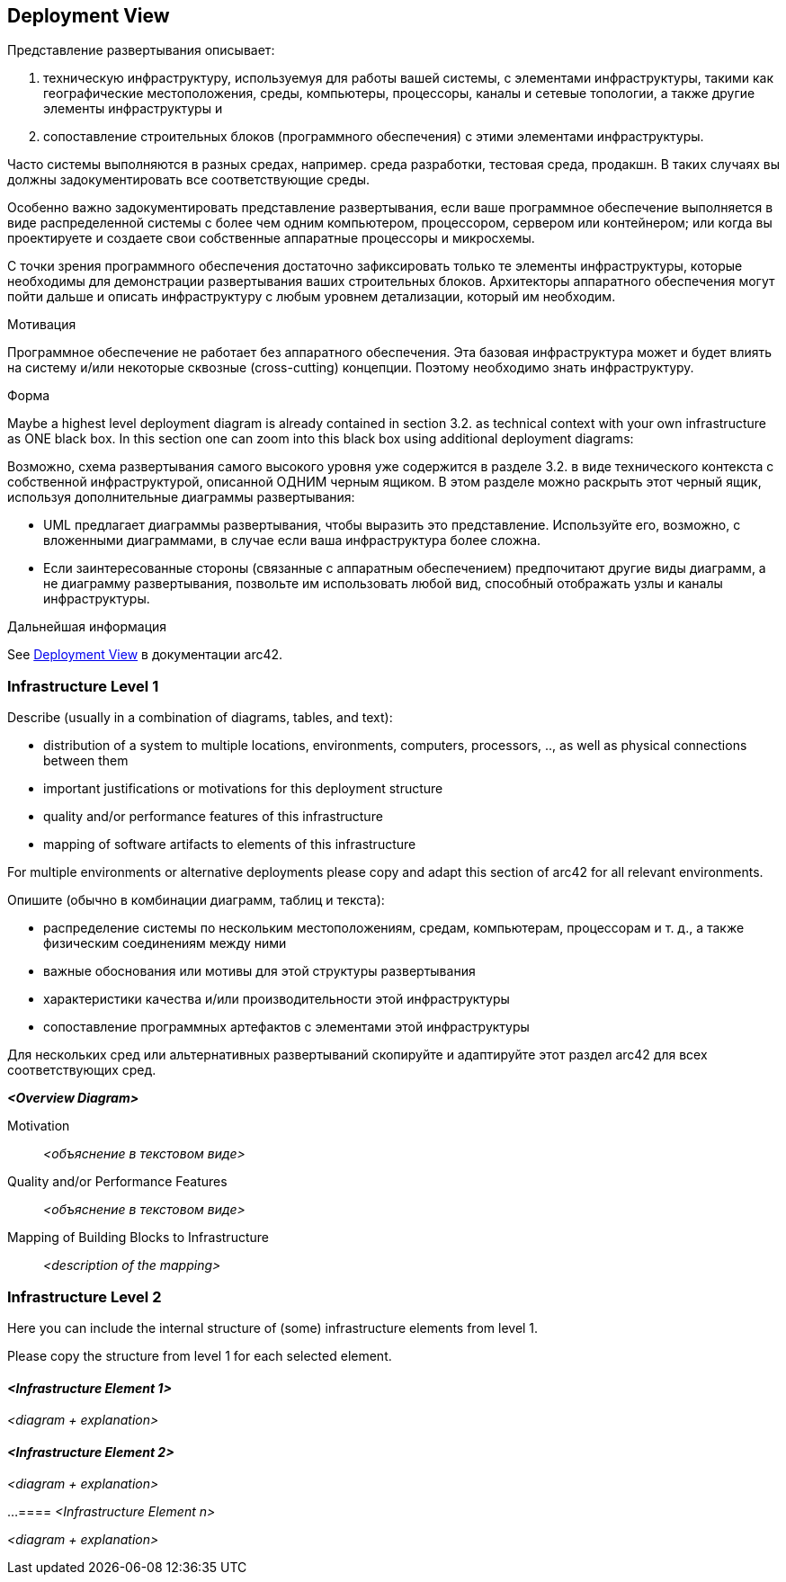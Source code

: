 ifndef::imagesdir[:imagesdir: ../images]

[[section-deployment-view]]
== Deployment View

[role="arc42help"]
****
Представление развертывания описывает:

1. техническую инфраструктуру, используемуя для работы вашей системы, с элементами инфраструктуры, такими как географические местоположения, среды, компьютеры, процессоры, каналы и сетевые топологии, а также другие элементы инфраструктуры и

2. сопоставление строительных блоков (программного обеспечения) с этими элементами инфраструктуры.

Часто системы выполняются в разных средах, например. среда разработки, тестовая среда, продакшн.
В таких случаях вы должны задокументировать все соответствующие среды.

Особенно важно задокументировать представление развертывания, если ваше программное обеспечение выполняется в виде распределенной системы с более чем одним компьютером, процессором, сервером или контейнером; или когда вы проектируете и создаете свои собственные аппаратные процессоры и микросхемы.

С точки зрения программного обеспечения достаточно зафиксировать только те элементы инфраструктуры, которые необходимы для демонстрации развертывания ваших строительных блоков.
Архитекторы аппаратного обеспечения могут пойти дальше и описать инфраструктуру с любым уровнем детализации, который им необходим.

.Мотивация
Программное обеспечение не работает без аппаратного обеспечения.
Эта базовая инфраструктура может и будет влиять на систему и/или некоторые сквозные (cross-cutting) концепции.
Поэтому необходимо знать инфраструктуру.

.Форма
Maybe a highest level deployment diagram is already contained in section 3.2. as technical context with your own infrastructure as ONE black box.
In this section one can zoom into this black box using additional deployment diagrams:

Возможно, схема развертывания самого высокого уровня уже содержится в разделе 3.2. в виде технического контекста с собственной инфраструктурой, описанной ОДНИМ черным ящиком.
В этом разделе можно раскрыть этот черный ящик, используя дополнительные диаграммы развертывания:

* UML предлагает диаграммы развертывания, чтобы выразить это представление.
Используйте его, возможно, с вложенными диаграммами, в случае если ваша инфраструктура более сложна.
* Если заинтересованные стороны (связанные с аппаратным обеспечением) предпочитают другие виды диаграмм, а не диаграмму развертывания, позвольте им использовать любой вид, способный отображать узлы и каналы инфраструктуры.

.Дальнейшая информация
See https://docs.arc42.org/section-7/[Deployment View] в документации arc42.

****

=== Infrastructure Level 1

[role="arc42help"]
****
Describe (usually in a combination of diagrams, tables, and text):

* distribution of a system to multiple locations, environments, computers, processors, .., as well as physical connections between them
* important justifications or motivations for this deployment structure
* quality and/or performance features of this infrastructure
* mapping of software artifacts to elements of this infrastructure

For multiple environments or alternative deployments please copy and adapt this section of arc42 for all relevant environments.

Опишите (обычно в комбинации диаграмм, таблиц и текста):

* распределение системы по нескольким местоположениям, средам, компьютерам, процессорам и т. д., а также физическим соединениям между ними
* важные обоснования или мотивы для этой структуры развертывания
* характеристики качества и/или производительности этой инфраструктуры
* сопоставление программных артефактов с элементами этой инфраструктуры

Для нескольких сред или альтернативных развертываний скопируйте и адаптируйте этот раздел arc42 для всех соответствующих сред.
****

_**<Overview Diagram>**_

Motivation::

_<объяснение в текстовом виде>_

Quality and/or Performance Features::

_<объяснение в текстовом виде>_

Mapping of Building Blocks to Infrastructure::
_<description of the mapping>_

=== Infrastructure Level 2

[role="arc42help"]
****
Here you can include the internal structure of (some) infrastructure elements from level 1.

Please copy the structure from level 1 for each selected element.
****

==== _<Infrastructure Element 1>_

_<diagram + explanation>_

==== _<Infrastructure Element 2>_

_<diagram + explanation>_

...
==== _<Infrastructure Element n>_

_<diagram + explanation>_
